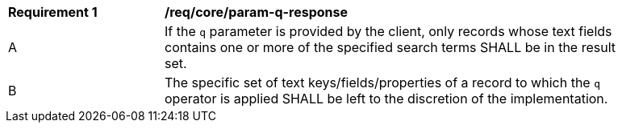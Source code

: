 [[req_core_param-q-response]]
[width="90%",cols="2,6a"]
|===
^|*Requirement {counter:req-id}* |*/req/core/param-q-response*
^|A |If the `q` parameter is provided by the client, only records whose text fields contains one or more of the specified search terms SHALL be in the result set.
^|B |The specific set of text keys/fields/properties of a record to which the `q` operator is applied SHALL be left to the discretion of the implementation.
|===
